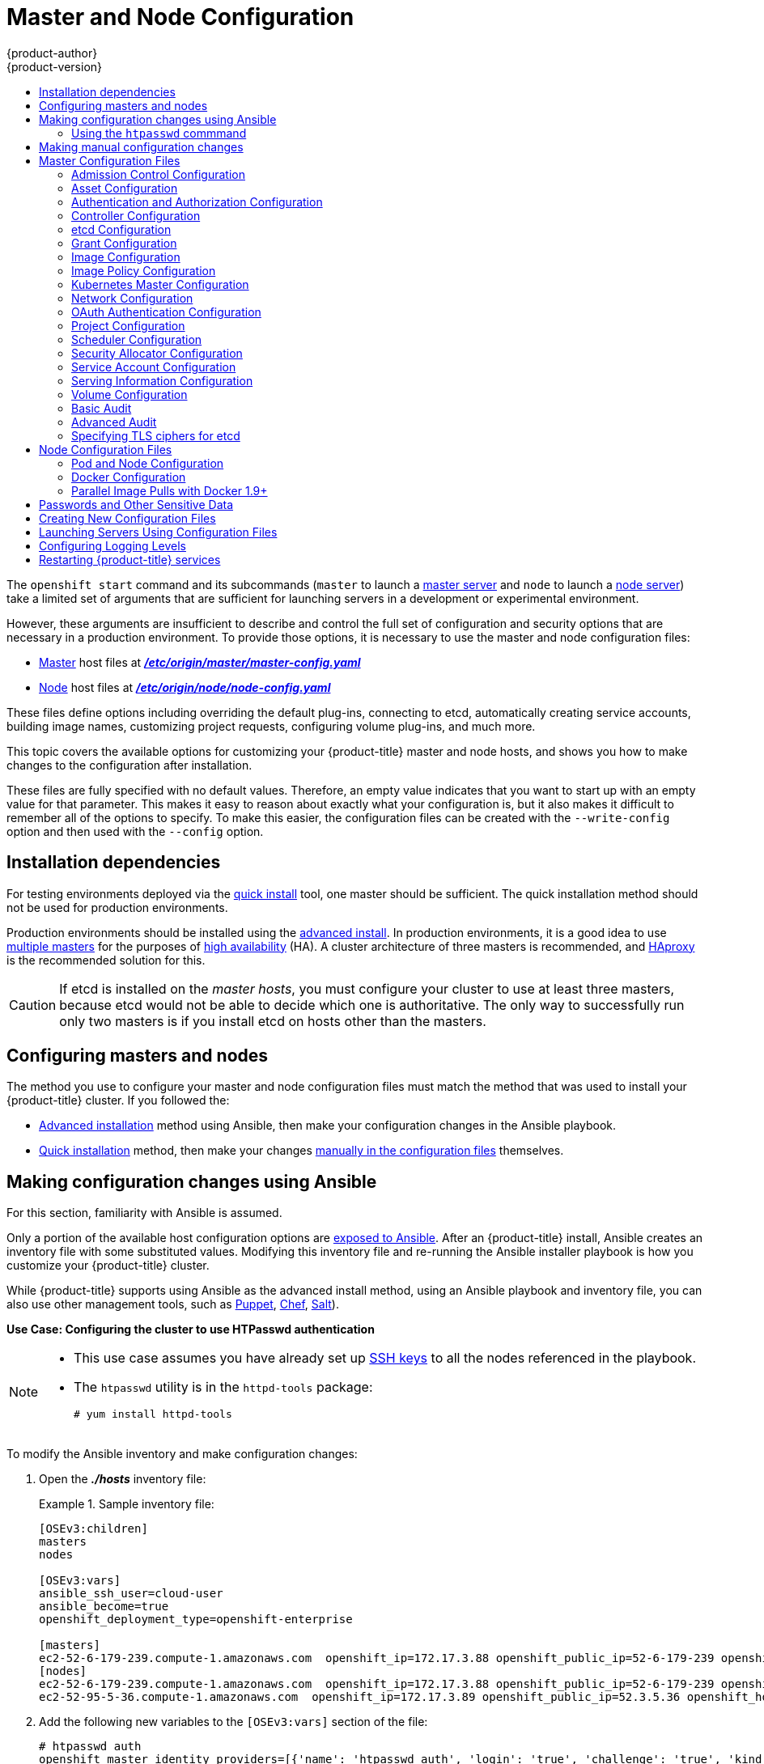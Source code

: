 [[install-config-master-node-configuration]]
= Master and Node Configuration
{product-author}
{product-version}
:data-uri:
:icons:
:experimental:
:toc: macro
:toc-title:

toc::[]

The `openshift start` command and its subcommands (`master` to launch a
xref:../architecture/infrastructure_components/kubernetes_infrastructure.adoc#master[master
server] and `node` to launch a
xref:../architecture/infrastructure_components/kubernetes_infrastructure.adoc#node[node
server]) take a limited set of arguments that are sufficient for launching
servers in a development or experimental environment.

However, these arguments are insufficient to describe and control the full set
of configuration and security options that are necessary in a production
environment. To provide those options, it is necessary to use the master and
node configuration files:

* xref:../architecture/infrastructure_components/kubernetes_infrastructure.adoc#master[Master] host files at xref:../install_config/master_node_configuration.adoc#master-configuration-files[*_/etc/origin/master/master-config.yaml_*]

* xref:../architecture/infrastructure_components/kubernetes_infrastructure.adoc#node[Node] host files at xref:../install_config/master_node_configuration.adoc#node-configuration-files[*_/etc/origin/node/node-config.yaml_*]

These files define options including overriding the default plug-ins, connecting
to etcd, automatically creating service accounts, building image names,
customizing project requests, configuring volume plug-ins, and much more.

This topic covers the available options for customizing your {product-title}
master and node hosts, and shows you how to make changes to the configuration
after installation.

These files are fully specified with no default values. Therefore, an empty
value indicates that you want to start up with an empty value for that
parameter. This makes it easy to reason about exactly what your configuration
is, but it also makes it difficult to remember all of the options to specify. To
make this easier, the configuration files can be created with the
`--write-config` option and then used with the `--config` option.

[[master-node-config-prereq]]
== Installation dependencies
For testing environments deployed via the
xref:../install_config/install/quick_install.adoc#install-config-install-quick-install[quick install] tool, one master should be sufficient. The quick installation method should not be used for production environments.

Production environments should be installed using the
xref:../install_config/install/advanced_install.adoc#install-config-install-advanced-install[advanced install]. In production environments, it is a good idea to use
xref:../install_config/install/advanced_install.adoc#multiple-masters[multiple masters] for the purposes of
xref:../admin_guide/high_availability.adoc#admin-guide-high-availability[high availability] (HA).
A cluster architecture of three masters is recommended, and
xref:../architecture/infrastructure_components/kubernetes_infrastructure.adoc#master[HAproxy] is the recommended solution for this.

[CAUTION]
====
If etcd is installed on the _master hosts_, you must configure your cluster to
use at least three masters, because etcd would not be able to decide which one
is authoritative. The only way to successfully run only two masters is if you
install etcd on hosts other than the masters.
====

[[master-node-config-masters-nodes]]
== Configuring masters and nodes

The method you use to configure your master and node configuration files must
match the method that was used to install your {product-title} cluster. If you
followed the:

- xref:../install_config/install/advanced_install.adoc#install-config-install-advanced-install[Advanced installation]
method using Ansible, then make your configuration changes in the Ansible playbook.
- xref:../install_config/install/quick_install.adoc#install-config-install-quick-install[Quick installation]
ifdef::openshift-origin[]
or link:https://docs.openshift.org/latest/getting_started/administrators.html[Manual installation]
endif::openshift-origin[]
method, then make your changes
xref:../install_config/master_node_configuration.adoc#master-node-config-manual[manually in the configuration files] themselves.

[[master-node-config-ansible]]
== Making configuration changes using Ansible

For this section, familiarity with Ansible is assumed.

Only a portion of the available host configuration options are
https://github.com/openshift/openshift-ansible/blob/master/inventory/hosts.example[exposed to Ansible].
After an {product-title} install, Ansible creates an
inventory file with some substituted values. Modifying this inventory file and re-running the Ansible installer playbook is how you customize your {product-title} cluster.

While {product-title} supports using Ansible as the advanced install method, using an Ansible playbook and inventory file, you can also use other management tools, such as
https://puppet.com/[Puppet], https://www.chef.io/[Chef],
http://saltstack.com/[Salt]).

[[config-htpasswd]]
*Use Case: Configuring the cluster to use HTPasswd authentication*

[NOTE]
====
* This use case assumes you have already set up
xref:../install_config/install/host_preparation.adoc#ensuring-host-access[SSH keys] to all the nodes referenced in the playbook.

* The `htpasswd` utility is in the `httpd-tools` package:
+
----
# yum install httpd-tools
----
====

To modify the Ansible inventory and make configuration changes:

. Open the *_./hosts_* inventory file:
+
.Sample inventory file:
====
----
[OSEv3:children]
masters
nodes

[OSEv3:vars]
ansible_ssh_user=cloud-user
ansible_become=true
openshift_deployment_type=openshift-enterprise

[masters]
ec2-52-6-179-239.compute-1.amazonaws.com  openshift_ip=172.17.3.88 openshift_public_ip=52-6-179-239 openshift_hostname=master.example.com  openshift_public_hostname=ose3-master.public.example.com containerized=True
[nodes]
ec2-52-6-179-239.compute-1.amazonaws.com  openshift_ip=172.17.3.88 openshift_public_ip=52-6-179-239 openshift_hostname=master.example.com  openshift_public_hostname=ose3-master.public.example.com containerized=True openshift_schedulable=False
ec2-52-95-5-36.compute-1.amazonaws.com  openshift_ip=172.17.3.89 openshift_public_ip=52.3.5.36 openshift_hostname=node.example.com openshift_public_hostname=ose3-node.public.example.com containerized=True
----
====
+
. Add the following new variables to the `[OSEv3:vars]` section of the file:
+
----
# htpasswd auth
openshift_master_identity_providers=[{'name': 'htpasswd_auth', 'login': 'true', 'challenge': 'true', 'kind': 'HTPasswdPasswordIdentityProvider', 'filename': '/etc/origin/master/htpasswd'}]
# Defining htpasswd users
openshift_master_htpasswd_users={'<name>': '<hashed-password>', '<name>': '<hashed-password>'}
# or
#openshift_master_htpasswd_file=<path/to/local/pre-generated/htpasswdfile>
----
+
For HTPasswd authentication, you can use either the `openshift_master_htpasswd_users` variable to create the specified user(s) and password(s) or the `openshift_master_htpasswd_file` variable to specify a pre-generated flat file (the _htpasswd_ file) with the users and passwords already created.
+
Because {product-title} requires a hashed password to configure HTPasswd authentication, you can use the `htpasswd` command, xref:htpasswd[as shown in the following section], to generate the hashed password(s) for your user(s) or to create the flat file with the users and associated hashed passwords.
+
The following example changes the authentication method from the default `deny all` setting to `htpasswd` and use the specified file to generate user IDs and passwords for the `jsmith` and `bloblaw` users.
+
----
# htpasswd auth
openshift_master_identity_providers=[{'name': 'htpasswd_auth', 'login': 'true', 'challenge': 'true', 'kind': 'HTPasswdPasswordIdentityProvider', 'filename': '/etc/origin/master/htpasswd'}]
# Defining htpasswd users
openshift_master_htpasswd_users={'jsmith': '$apr1$wIwXkFLI$bAygtKGmPOqaJftB', 'bloblaw': '7IRJ$2ODmeLoxf4I6sUEKfiA$2aDJqLJe'}
# or
#openshift_master_htpasswd_file=<path/to/local/pre-generated/htpasswdfile>
----

. Re-run the ansible playbook for these modifications to take effect:
+
----
$ ansible-playbook -b -i ./hosts ~/src/openshift-ansible/playbooks/deploy_cluster.yml
----
+
The playbook updates the configuration, and restarts the {product-title} master service to apply the changes.

You have now modified the master and node configuration files using Ansible, but this is just a simple use case. From here you can see which
xref:../install_config/master_node_configuration.adoc#master-configuration-files[master] and
xref:../install_config/master_node_configuration.adoc#node-configuration-files[node configuration] options are
https://github.com/openshift/openshift-ansible/blob/master/inventory/hosts.example[exposed to Ansible] and customize your own Ansible inventory.

[[htpasswd]]
=== Using the `htpasswd` commmand

To configure the {product-title} cluster to use HTPasswd authentication, you need at least one user with a hashed password to include in the xref:config-htpasswd[inventory file].

You can:

* xref:htpasswd-user[Generate the username and password] to add directly to the *_./hosts_* inventory file.
* xref:htpasswd-file[Create a flat file] to pass the credentials to the *_./hosts_* inventory file.


[[htpasswd-user]]
To create a user and hashed password:

. Run the following command to add the specified user:
+
----
$ htpasswd -n <user_name>
----
+
[NOTE]
====
You can include the `-b` option to supply the password on the command line:

----
$ htpasswd -nb <user_name> <password>
----
====

. Enter and confirm a clear-text password for the user.
+
For example:
+
----
$ htpasswd -n myuser
New password:
Re-type new password:
myuser:$apr1$vdW.cI3j$WSKIOzUPs6Q
----
+
The command generates a hashed version of the password.

You can then use the hashed password when configuring xref:config-htpasswd[HTPasswd authentication]. The hashed password is the string after the `:`. In the above example,you would enter:

----
openshift_master_htpasswd_users={'myuser': '$apr1$wIwXkFLI$bAygtISk2eKGmqaJftB'}
----

[[htpasswd-file]]
To create a flat file with a user name and hashed password:

. Execute the following command:
+
----
$ htpasswd -c </path/to/users.htpasswd> <user_name>
----
+
[NOTE]
====
You can include the `-b` option to supply the password on the command line:

----
$ htpasswd -c -b <user_name> <password>
----
====

. Enter and confirm a clear-text password for the user.
+
For example:
+
----
htpasswd -c users.htpasswd user1
New password:
Re-type new password:
Adding password for user user1
----
+
The command generates a file that includes the user name and a hashed version of the user's password.

You can then use the password file when configuring xref:config-htpasswd[HTPasswd authentication].

[NOTE]
====
For more information on the `htpasswd` command, see xref:../install_config/configuring_authentication.adoc#HTPasswdPasswordIdentityProvider[HTPasswd Identity Provider].
====

[[master-node-config-manual]]
== Making manual configuration changes

After installing {product-title} using the
xref:../install_config/install/quick_install.adoc#install-config-install-quick-install[quick install] tool,
you can make modifications to the master and node configuration files to customize your cluster.

*Use Case: Configure the cluster to use HTPasswd authentication*

To manually modify a configuration file:

. Open the configuration file you want to modify, which in this case is the *_/etc/origin/master/master-config.yaml_* file:
+
. Add the following new variables to the `*identityProviders*` stanza of the file:
+
----
oauthConfig:
  ...
  identityProviders:
  - name: my_htpasswd_provider
    challenge: true
    login: true
    mappingMethod: claim
    provider:
      apiVersion: v1
      kind: HTPasswdPasswordIdentityProvider
      file: /path/to/users.htpasswd
----
. Save your changes and close the file.
. Restart the master for the changes to take effect:
+
----
$ systemctl restart atomic-openshift-master-api atomic-openshift-master-controllers
----

You have now manually modified the master and node configuration files,
but this is just a simple use case.
From here you can see all the
xref:../install_config/master_node_configuration.adoc#master-configuration-files[master] and
xref:../install_config/master_node_configuration.adoc#node-configuration-files[node configuration] options, and further customize your own cluster by making further modifications.

[[master-configuration-files]]
== Master Configuration Files
This section reviews parameters mentioned in the *_master-config.yaml_* file.

You can xref:creating-new-configuration-files[create a new master configuration
file] to see the valid options for your installed version of {product-title}.

[IMPORTANT]
====
Whenever you modify the *_master-config.yaml_* file, you must restart the master
for the changes to take effect. See xref:master-node-config-restart-services[Restarting {product-title} services].
====

[[master-config-admission-control-config]]
=== Admission Control Configuration

.Admission Control Configuration Parameters
[cols="3a,6a",options="header"]
|===

| Parameter Name | Description

|`*AdmissionConfig*`
|Contains the xref:../architecture/additional_concepts/admission_controllers.adoc#architecture-additional-concepts-admission-controllers[admission control plug-in] configuration. {product-title} has a configurable list of admission controller plug-ins that are triggered whenever API objects are created or modified. This option allows you to override the default list of plug-ins; for example, disabling some plug-ins, adding others, changing the ordering, and specifying configuration. Both the list of plug-ins and their configuration can be controlled from Ansible.

|`*APIServerArguments*`
|Key-value pairs that will be passed directly to the Kube API server that match
the API servers' command line arguments. These are not migrated, but if you
reference a value that does not exist the server will not start. These values
may override other settings in `*KubernetesMasterConfig*`, which may cause
invalid configurations. Use `APIServerArguments` with the `event-ttl` value to store events in etcd. The default is `2h`, but it can be set to less to prevent memory growth:

----
apiServerArguments:
  event-ttl:
  - "15m"
----

|`*ControllerArguments*`
|Key-value pairs that will be passed directly to the Kube controller manager
that match the controller manager's command line arguments. These are not
migrated, but if you reference a value that does not exist the server will not
start. These values may override other settings in `*KubernetesMasterConfig*`,
which may cause invalid configurations.

|`*DefaultAdmissionConfig*`
|Used to enable or disable various admission plug-ins. When this type is present
as the *configuration* object under `*pluginConfig*` and if the admission
plug-in supports it, this will cause an *off by default* admission plug-in to be
enabled.

|`*PluginConfig*`
|Allows specifying a configuration file per admission control plug-in.

|`*PluginOrderOverride*`
|A list of admission control plug-in names that will be installed on the master.
Order is significant. If empty, a default list of plug-ins is used.

|`*SchedulerArguments*`
|Key-value pairs that will be passed directly to the Kube scheduler that match
the scheduler's command line arguments. These are not migrated, but if you
reference a value that does not exist the server will not start. These values
may override other settings in `*KubernetesMasterConfig*`, which may cause
invalid configurations.

|===


[[master-config-asset-config]]
=== Asset Configuration

.Asset Configuration Parameters
[cols="3a,6a",options="header"]
|===

| Parameter Name | Description

|`*AssetConfig*`
|If present, then the asset server starts based on the defined parameters. For example:
----
assetConfig:
  logoutURL: ""
  masterPublicURL: https://master.ose32.example.com:8443
  publicURL: https://master.ose32.example.com:8443/console/
  servingInfo:
    bindAddress: 0.0.0.0:8443
    bindNetwork: tcp4
    certFile: master.server.crt
    clientCA: ""
    keyFile: master.server.key
    maxRequestsInFlight: 0
    requestTimeoutSeconds: 0
----

|`*corsAllowedOrigins*`
|To access the API server from a web application using a different host name, you
must whitelist that host name by specifying `corsAllowedOrigins` in the
configuration field or by specifying the `--cors-allowed-origins` option on
`openshift start`. No pinning or escaping is done to the value. See
xref:../architecture/infrastructure_components/web_console.adoc#corsAllowedOrigins[Web
Console] for example usage.

|`*DisabledFeatures*`
|A list of features that should not be started. You will likely want to set this
as *null*. It is very unlikely that anyone will want to manually disable
features and that is not encouraged.

|`*Extensions*`
|Files to serve from the asset server file system under a subcontext.

|`*ExtensionDevelopment*`
|When  set to *true*, tells the asset server to reload extension scripts and
stylesheets for every request rather than only at startup. It lets you develop
extensions without having to restart the server for every change.

|`*ExtensionProperties*`
|Key- (string) and value- (string) pairs that will be injected into the console under
the global variable `*OPENSHIFT_EXTENSION_PROPERTIES*`.

|`*ExtensionScripts*`
|File paths on the asset server files to load as scripts when the web console loads.

|`*ExtensionStylesheets*`
|File paths on the asset server files to load as style sheets when the web console loads.

|`*LoggingPublicURL*`
|The public endpoint for logging (optional).

|`*LogoutURL*`
|An optional, absolute URL to redirect web browsers to after logging out of the
web console. If not specified, the built-in logout page is shown.

|`*MasterPublicURL*`
|How the web console can access the {product-title} server.

|`*MetricsPublicURL*`
|The public endpoint for metrics (optional).

|`*PublicURL*`
|URL of the asset server.

|===

[[master-config-authentication-authorization-config]]
=== Authentication and Authorization Configuration

.Authentication and Authorization Parameters
[cols="3a,6a",options="header"]
|===

| Parameter Name | Description

|`*authConfig*`
|Holds authentication and authorization configuration options.

|`*AuthenticationCacheSize*`
|Indicates how many authentication results should be cached. If 0, the default
cache size is used.

|`*AuthorizationCacheTTL*`
|Indicates how long an authorization result should be cached. It takes a valid
time duration string (e.g. "5m"). If empty, you get the default timeout. If zero
(e.g. "0m"), caching is disabled.

|===

[[master-config-controller-config]]
=== Controller Configuration

.Controller Configuration Parameters
[cols="3a,6a",options="header"]
|===

| Parameter Name | Description

|`*Controllers*`
|List of the controllers that should be started. If set to *none*, no
controllers will start automatically. The default value is * which will start
all controllers. When using *, you may exclude controllers by prepending a `-`
in front of their name. No other values are recognized at this time.

|`*ControllerLeaseTTL*`
|Enables controller election, instructing the master to attempt to acquire a
lease before controllers start and renewing it within a number of seconds
defined by this value. Setting this value non-negative forces
`*pauseControllers=true*`. This value defaults off (0, or omitted) and controller
election can be disabled with -1.

|`*PauseControllers*`
|Instructs the master to not automatically start controllers, but instead to
wait until a notification to the server is received before launching them.

|===


[[master-config-etcd]]
=== etcd Configuration

.etcd Configuration Parameters
[cols="3a,6a",options="header"]
|===

| Parameter Name | Description

|`*Address*`
|The advertised host:port for client connections to etcd.

|`*etcdClientInfo*`
|Contains information about how to connect to etcd. Specifies if etcd is run as embedded or non-embedded, and the hosts. The rest of the configuration is handled by the Ansible inventory. For example:
----
etcdClientInfo:
  ca: ca.crt
  certFile: master.etcd-client.crt
  keyFile: master.etcd-client.key
  urls:
  - https://m1.aos.example.com:4001
----

|`*etcdConfig*`
|If present, then etcd starts based on the defined parameters. For example:
----
etcdConfig:
  address: master.ose32.example.com:4001
  peerAddress: master.ose32.example.com:7001
  peerServingInfo:
    bindAddress: 0.0.0.0:7001
    certFile: etcd.server.crt
    clientCA: ca.crt
    keyFile: etcd.server.key
  servingInfo:
    bindAddress: 0.0.0.0:4001
    certFile: etcd.server.crt
    clientCA: ca.crt
    keyFile: etcd.server.key
  storageDirectory: /var/lib/origin/openshift.local.etcd
----

|`*etcdStorageConfig*`
|Contains information about how API resources are stored in etcd. These values
are only relevant when etcd is the backing store for the cluster.

|`*KubernetesStoragePrefix*`
|The path within etcd that the Kubernetes resources will be rooted under. This
value, if changed, will mean existing objects in *_etcd_* will no longer be
located. The default value is *kubernetes.io*.

|`*KubernetesStorageVersion*`
|The API version that Kubernetes resources in *_etcd_* should be serialized to.
This value should *not* be advanced until all clients in the cluster that read
from etcd have code that allows them to read the new version.

|`*OpenShiftStoragePrefix*`
|The path within etcd that the {product-title} resources will be rooted under.
This value, if changed, will mean existing objects in etcd will no longer be
located. The default value is *openshift.io*.

|`*OpenShiftStorageVersion*`
|API version that OS resources in *_etcd_* should be serialized to. This value
should *not* be advanced until all clients in the cluster that read from
*_etcd_* have code that allows them to read the new version.

|`*PeerAddress*`
|The advertised host:port for peer connections to *_etcd_*.

|`*PeerServingInfo*`
|Describes how to start serving the *_etcd_* peer.

|`*ServingInfo*`
|Describes how to start serving. For example:
----
servingInfo:
  bindAddress: 0.0.0.0:8443
  bindNetwork: tcp4
  certFile: master.server.crt
  clientCA: ca.crt
  keyFile: master.server.key
  maxRequestsInFlight: 500
  requestTimeoutSeconds: 3600
----

|`*StorageDir*`
|The path to the *_etcd_* storage directory.

|===


[[master-node-config-grant-config]]
=== Grant Configuration

.Grant Configuration Parameters
[cols="3a,6a",options="header"]
|===

| Parameter Name | Description

|`*GrantConfig*`
|Describes how to handle grants.

|`*GrantHandlerAuto*`
|Auto-approves client authorization grant requests.

|`*GrantHandlerDeny*`
|Auto-denies client authorization grant requests.

|`*GrantHandlerPrompt*`
|Prompts the user to approve new client authorization grant requests.

|`*Method*`
a|Determines the default strategy to use when an OAuth client requests a
grant.This method will be used only if the specific OAuth client does not
provide a strategy of their own. Valid grant handling methods are:

- auto: always approves grant requests, useful for trusted clients
- prompt: prompts the end user for approval of grant requests, useful for third-party clients
- deny: always denies grant requests, useful for black-listed clients

|===

[[master-config-image-config]]
=== Image Configuration

.Image Configuration Parameters
[cols="3a,6a",options="header"]
|===

| Parameter Name | Description

|`*Format*`
|The format of the name to be built for the system component.

|`*Latest*`
|Determines if the latest tag will be pulled from the registry.

|===

[[master-config-image-policy-config]]
=== Image Policy Configuration

.Image Policy Configuration Parameters
[cols="3a,6a",options="header"]
|===

| Parameter Name | Description

|`*DisableScheduledImport*`
|Allows scheduled background import of images to be disabled.

|`*MaxImagesBulkImportedPerRepository*`
|Controls the number of images that are imported when a user does a bulk import
of a Docker repository. This number defaults to 5 to prevent users from
importing large numbers of images accidentally. Set *-1* for no limit.

|`*MaxScheduledImageImportsPerMinute*`
|The maximum number of scheduled image streams that will be imported in the
background per minute. The default value is 60.

|`*ScheduledImageImportMinimumIntervalSeconds*`
|The minimum number of seconds that can elapse between when image streams
scheduled for background import are checked against the upstream repository. The
default value is 15 minutes.

|`*AllowedRegistriesForImport*`
|Limits the docker registries that normal users may import
images from. Set this list to the registries that you trust to contain valid Docker
images and that you want applications to be able to import from. Users with
permission to create Images or ImageStreamMappings via the API are not affected by
this policy - typically only administrators or system integrations will have those
permissions.

|`*InternalRegistryHostname*`
|Sets the hostname for the default internal image
registry. The value must be in `*hostname[:port]*` format.
For backward compatibility, users can still use `*OPENSHIFT_DEFAULT_REGISTRY*`
environment variable but this setting overrides the environment variable.  When
this is set, the internal registry must have its hostname set as well.
See xref:../install_config/registry/extended_registry_configuration.adoc#setting-the-registry-hostname[setting the registry hostname] for more details.

|`*ExternalRegistryHostname*`
|ExternalRegistryHostname sets the hostname for the default external image
registry. The external hostname should be set only when the image registry
is exposed externally. The value is used in `*publicDockerImageRepository*`
field in ImageStreams. The value must be in `*hostname[:port]*` format.

|===

[[master-node-config-kubernetes-master-config]]
=== Kubernetes Master Configuration

.Kubernetes Master Configuration Parameters
[cols="3a,6a",options="header"]
|===

| Parameter Name | Description

|`*APILevels*`
|A list of API levels that should be enabled on startup, v1 as examples.

|`*DisabledAPIGroupVersions*`
|A map of groups to the versions (or `*`) that should be disabled.

|`*KubeletClientInfo*`
|Contains information about how to connect to kubelets.

|`*KubernetesMasterConfig*`
|Contains information about how to connect to kubelet's KubernetesMasterConfig. If present, then start the kubernetes master with this process.

|`*MasterCount*`
|The number of expected masters that should be running. This value defaults to 1
and may be set to a positive integer, or if set to -1, indicates this is part of
a cluster.

|`*MasterIP*`
|The public IP address of Kubernetes resources. If empty, the first result from
`*net.InterfaceAddrs*` will be used.

|`*MasterKubeConfig*`
|File name for the *_.kubeconfig_* file that describes how to connect this node to the master.

|`*ServicesNodePortRange*`
|The range to use for assigning service public ports on a host. Default 30000-32767.

|`*ServicesSubnet*`
|The subnet to use for assigning service IPs.

|`*StaticNodeNames*`
|The list of nodes that are statically known.

|===

[[master-node-config-network-config]]
=== Network Configuration

Choose the CIDRs in the following parameters carefully, because the IPv4 address
space is shared by all users of the nodes. {product-title} reserves CIDRs from
the IPv4 address space for its own use, and reserves CIDRs from the IPv4
address space for addresses that are shared between the external user and the
cluster.

.Network Configuration Parameters
[cols="3a,6a",options="header"]
|===

| Parameter Name | Description

|`*ClusterNetworkCIDR*`
|The CIDR string to specify the global overlay network's L3 space. This is
reserved for the internal use of the cluster networking.

|`*externalIPNetworkCIDRs*`
|Controls what values are acceptable for the service external IP field. If
empty, no `*externalIP*` may be set. It may contain a list of CIDRs which are
checked for access. If a CIDR is prefixed with *!*, IPs in that CIDR will be
rejected. Rejections will be applied first, then the IP checked against one of
the allowed CIDRs. You must ensure this range does not overlap with your nodes,
pods, or service CIDRs for security reasons.

|`*HostSubnetLength*`
|The number of bits to allocate to each host's subnet. For example, 8 would mean a
/24 network on the host.

|`*ingressIPNetworkCIDR*`
|Controls the range to assign ingress IPs from for services of type
*LoadBalancer* on bare metal. It may contain a single CIDR that it will be
allocated from. By default `172.46.0.0/16` is configured. For security reasons,
you should ensure that this range does not overlap with the CIDRs reserved for
external IPs, nodes, pods, or services.

|`*HostSubnetLength*`
|The number of bits to allocate to each host's subnet. For example, 8 would mean a
/24 network on the host.

|`*NetworkConfig*`
|To be passed to the compiled-in-network plug-in. Many of the options here can be controlled in the Ansible inventory.

- `*NetworkPluginName*` (string)
- `*ClusterNetworkCIDR*` (string)
- `*HostSubnetLength*` (unsigned integer)
- `*ServiceNetworkCIDR*` (string)
- `*externalIPNetworkCIDRs*` (string array): Controls which values are acceptable for the service external IP field. If empty, no external IP may be set. It can contain a list of CIDRs which are checked for access. If a CIDR is prefixed with `!`, then IPs in that CIDR are rejected. Rejections are applied first, then the IP is checked against one of the allowed CIDRs. For security purposes, you should ensure this range does not overlap with your nodes, pods, or service CIDRs.

For Example:
----
networkConfig:
  clusterNetworks
  - cidr: 10.3.0.0/16
    hostSubnetLength: 8
  networkPluginName: example/openshift-ovs-subnet
# serviceNetworkCIDR must match kubernetesMasterConfig.servicesSubnet
  serviceNetworkCIDR: 179.29.0.0/16
----

|`*NetworkPluginName*`
|The name of the network plug-in to use.

|`*ServiceNetwork*`
|The CIDR string to specify the service networks.

|===

[[master-config-oath-authentication-config]]
=== OAuth Authentication Configuration

.OAuth Configuration Parameters
[cols="3a,6a",options="header"]
|===

| Parameter Name | Description

|`*AlwaysShowProviderSelection*`
|Forces the provider selection page to render even when there is only a single provider.

|`*AssetPublicURL*`
|Used for building valid client redirect URLs for external access.

|`*Error*`
|A path to a file containing a go template used to render error pages during the
authentication or grant flow If unspecified, the default error page is used.

|`*IdentityProviders*`
|Ordered list of ways for a user to identify themselves.

|`*Login*`
|A path to a file containing a go template used to render the login page. If
 unspecified, the default login page is used.

|`*MasterCA*`
|CA for verifying the TLS connection back to the `*MasterURL*`.

|`*MasterPublicURL*`
|Used for building valid client redirect URLs for external access.

|`*MasterURL*`
|Used for making server-to-server calls to exchange authorization codes for
access tokens.

|`*OAuthConfig*`
|If present, then the /oauth endpoint starts based on the defined parameters. For example:
----
oauthConfig:
  assetPublicURL: https://master.ose32.example.com:8443/console/
  grantConfig:
    method: auto
  identityProviders:
  - challenge: true
    login: true
    mappingMethod: claim
    name: htpasswd_all
    provider:
      apiVersion: v1
      kind: HTPasswdPasswordIdentityProvider
      file: /etc/origin/openshift-passwd
  masterCA: ca.crt
  masterPublicURL: https://master.ose32.example.com:8443
  masterURL: https://master.ose32.example.com:8443
  sessionConfig:
    sessionMaxAgeSeconds: 3600
    sessionName: ssn
    sessionSecretsFile: /etc/origin/master/session-secrets.yaml
  tokenConfig:
    accessTokenMaxAgeSeconds: 86400
    authorizeTokenMaxAgeSeconds: 500
----

|`*OAuthTemplates*`
|Allows for customization of pages like the login page.

|`*ProviderSelection*`
|A path to a file containing a go template used to render the provider selection
page. If unspecified, the default provider selection page is used.

|`*SessionConfig*`
|Holds information about configuring sessions.

|`*Templates*`
|Allows you to customize pages like the login page.

|`*TokenConfig*`
|Contains options for authorization and access tokens.

|===

[[master-node-config-project-config]]
=== Project Configuration

.Project Configuration Parameters
[cols="3a,6a",options="header"]
|===

| Parameter Name | Description

|`*DefaultNodeSelector*`
|Holds default project node label selector.

|`*ProjectConfig*`
|Holds information about project creation and defaults:

- `*DefaultNodeSelector*` (string): Holds the default project node label selector.
- `*ProjectRequestMessage*` (string): The string presented to a user if they are unable to request a project via the projectrequest API endpoint.
- `*ProjectRequestTemplate*` (string): The template to use for creating projects in response to projectrequest. It is in the format `<namespace>/<template>`. It is optional, and if it is not specified, a default template is used.
- `*SecurityAllocator*`: Controls the automatic allocation of UIDs and MCS labels to a project. If nil, allocation is disabled:
  * `*mcsAllocatorRange*` (string): Defines the range of MCS categories that will be assigned to namespaces. The format is `<prefix>/<numberOfLabels>[,<maxCategory>]`. The default is `s0/2` and will allocate from c0 -> c1023, which means a total of 535k labels are available. If this value is changed after startup, new projects may receive labels that are already allocated to other projects. The prefix may be any valid SELinux set of terms (including user, role, and type). However, leaving the prefix at its default allows the server to set them automatically. For example, `s0:/2` would allocate labels from s0:c0,c0 to s0:c511,c511 whereas `s0:/2,512` would allocate labels from s0:c0,c0,c0 to s0:c511,c511,511.
  * `*mcsLabelsPerProject*` (integer): Defines the number of labels to reserve per project. The default is `5` to match the default UID and MCS ranges.
  * `*uidAllocatorRange*` (string): Defines the total set of Unix user IDs (UIDs) automatically allocated to projects, and the size of the block each namespace gets. For example, `1000-1999/10` would allocate ten UIDs per namespace, and would be able to allocate up to 100 blocks before running out of space. The default is to allocate from 1 billion to 2 billion in 10k blocks, which is the expected size of ranges for container images when user namespaces are started.

|`*ProjectRequestMessage*`
|The string presented to a user if they are unable to request a project via the
project request API endpoint.

|`*ProjectRequestTemplate*`
|The template to use for creating projects in response to *projectrequest*. It
is in the format namespace/template and it is optional. If it is not specified,
a default template is used.

|===

[[master-node-config-scheduler-config]]
=== Scheduler Configuration

.Scheduler Configuration Parameters
[cols="3a,6a",options="header"]
|===

| Parameter Name | Description

|`*SchedulerConfigFile*`
|Points to a file that describes how to set up the scheduler. If empty, you get
the default scheduling rules

|===

=== Security Allocator Configuration

.Security Allocator Parameters
[cols="3a,6a",options="header"]
|===

| Parameter Name | Description

|`*MCSAllocatorRange*`
|Defines the range of MCS categories that will be assigned to namespaces. The
format is `<prefix>/<numberOfLabels>[,<maxCategory>]`. The default is *s0/2* and
will allocate from c0 to c1023, which means a total of 535k labels are available
(1024 choose 2 ~ 535k). If this value is changed after startup, new projects may
receive labels that are already allocated to other projects. Prefix may be any
valid SELinux set of terms (including user, role, and type), although leaving
them as the default will allow the server to set them automatically.

|`*SecurityAllocator*`
|Controls the automatic allocation of UIDs and MCS labels to a project. If nil,
allocation is disabled.

|`*UIDAllocatorRange*`
|Defines the total set of Unix user IDs (UIDs) that will be allocated to
projects automatically, and the size of the block each namespace gets. For
example, 1000-1999/10 will allocate ten UIDs per namespace, and will be able to
allocate up to 100 blocks before running out of space. The default is to
allocate from 1 billion to 2 billion in 10k blocks (which is the expected size
of the ranges container images will use once user namespaces are started).

|===


[[master-config-service-account-config]]
=== Service Account Configuration

.Service Account Configuration Parameters
[cols="3a,6a",options="header"]
|===

| Parameter Name | Description

|`*LimitSecretReferences*`
|Controls whether or not to allow a service account to reference any secret in a
namespace without explicitly referencing them.

|`*ManagedNames*`
|A list of service account names that will be auto-created in every namespace.
If no names are specified, the `*ServiceAccountsController*` will not be
started.

|`*MasterCA*`
|The CA for verifying the TLS connection back to the master. The service account
controller will automatically inject the contents of this file into pods so they
can verify connections to the master.

|`*PrivateKeyFile*`
|A file containing a PEM-encoded private RSA key, used to sign service account
tokens. If no private key is specified, the service account `*TokensController*`
will not be started.

|`*PublicKeyFiles*`
|A list of files, each containing a PEM-encoded public RSA key. If any file
contains a private key, the public portion of the key is used. The list of
public keys is used to verify presented service account tokens. Each key is
tried in order until the list is exhausted or verification succeeds. If no keys
are specified, no service account authentication will be available.

|`*ServiceAccountConfig*`
|Holds options related to service accounts:

- `*LimitSecretReferences*` (boolean): Controls whether or not to allow a service account to reference any secret in a namespace without explicitly referencing them.
- `*ManagedNames*` (string): A list of service account names that will be auto-created in every namespace. If no names are specified, then the `*ServiceAccountsController*` will not be started.
- `*MasterCA*` (string): The certificate authority for verifying the TLS connection back to the master. The service account controller will automatically inject the contents of this file into pods so that they can verify connections to the master.
- `*PrivateKeyFile*` (string): Contains a PEM-encoded private RSA key, used to sign service account tokens. If no private key is specified, then the service account `*TokensController*` will not be started.
- `*PublicKeyFiles*` (string): A list of files, each containing a PEM-encoded public RSA key. If any file contains a private key, then {product-title} uses the public portion of the key. The list of public keys is used to verify service account tokens; each key is tried in order until either the list is exhausted or verification succeeds. If no keys are specified, then service account authentication will not be available.

|===

[[master-config-serving-information-config]]
=== Serving Information Configuration

.Serving Information Configuration Parameters
[cols="3a,6a",options="header"]
|===

| Parameter Name | Description

|`*AllowRecursiveQueries*`
|Allows the DNS server on the master to answer queries recursively. Note that
open resolvers can be used for DNS amplification attacks and the master DNS
should not be made accessible to public networks.

|`*BindAddress*`
|The *ip:port* to serve on.

|`*BindNetwork*`
|Controls limits and behavior for importing images.

|`*CertFile*`
|A file containing a PEM-encoded certificate.

|`*CertInfo*`
|TLS cert information for serving secure traffic.

|`*ClientCA*`
|The certificate bundle for all the signers that you recognize for incoming
client certificates.

|`*dnsConfig*`
|If present, then start the DNS server based on the defined parameters. For example:
----
dnsConfig:
  bindAddress: 0.0.0.0:8053
  bindNetwork: tcp4
----

|`*DNSDomain*`
|Holds the domain suffix.

|`*DNSIP*`
|Holds the IP.

|`*KeyFile*`
|A file containing a PEM-encoded private key for the certificate specified by
`*CertFile*`.

|`*MasterClientConnectionOverrides*`
|Provides overrides to the client connection used to connect to the master.

|`*MaxRequestsInFlight*`
|The number of concurrent requests allowed to the server. If zero, no limit.

|`*NamedCertificates*`
|A list of certificates to use to secure requests to specific host names.

|`*RequestTimeoutSecond*`
|The number of seconds before requests are timed out. The default is 60 minutes.
If -1, there is no limit on requests.

|`*ServingInfo*`
|The HTTP serving information for the assets.

|===

[[master-node-config-volume-config]]
=== Volume Configuration

.Volume Configuration Parameters
[cols="3a,6a",options="header"]
|===

| Parameter Name | Description

|`*DynamicProvisioningEnabled*`
|A boolean to enable or disable dynamic provisioning. Default is *true*.

|FSGroup
|Can be specified to enable a quota on local storage use per unique FSGroup ID.
At present this is only implemented for emptyDir volumes, and if the underlying
`*volumeDirectory*` is on an XFS filesystem.

|`*LocalQuota*`
|Contains options for controlling local volume quota on the node.

|`*MasterVolumeConfig*`
|Contains options for configuring volume plug-ins in the master node.

|`*NodeVolumeConfig*`
|Contains options for configuring volumes on the node.

|`*VolumeConfig*`
|Contains options for configuring volume plug-ins in the node:

- `*DynamicProvisioningEnabled*` (boolean): Default value is `true`, and toggles dynamic provisioning off when `false`.

|`*VolumeDirectory*`
|The directory that volumes are stored under.

|===

[[master-node-config-audit-config]]
=== Basic Audit

Audit provides a security-relevant chronological set of records documenting the
sequence of activities that have affected system by individual users,
administrators, or other components of the system.

Audit works at the API server level, logging all requests coming to the server.
Each audit log contains two entries:

. The request line containing:
.. A Unique ID allowing to match the response line (see #2)
.. The source IP of the request
.. The HTTP method being invoked
.. The original user invoking the operation
.. The impersonated user for the operation (`self` meaning himself)
.. The impersonated group for the operation (`lookup` meaning user's group)
.. The namespace of the request or <none>
.. The URI as requested

. The response line containing:
.. The unique ID from #1
.. The response code

Example output for user *admin* asking for a list of pods:

----
AUDIT: id="5c3b8227-4af9-4322-8a71-542231c3887b" ip="127.0.0.1" method="GET" user="admin" as="<self>" asgroups="<lookup>" namespace="default" uri="/api/v1/namespaces/default/pods"
AUDIT: id="5c3b8227-4af9-4322-8a71-542231c3887b" response="200"
----

The `openshift_master_audit_config` variable enables API service auditing. It
takes an array of the following options:

.Audit Configuration Parameters
[cols="3a,6a",options="header"]
|===

| Parameter Name | Description

|`enabled`
|A boolean to enable or disable audit logs. Default is `false`.

|`auditFilePath`
|File path where the requests should be logged to. If not set, logs are printed
to master logs.

|`maximumFileRetentionDays`
|Specifies maximum number of days to retain old audit log files based on the time
stamp encoded in their filename.

|`maximumRetainedFiles`
|Specifies the maximum number of old audit log files to retain.

|`maximumFileSizeMegabytes`
|Specifies maximum size in megabytes of the log file before it gets rotated.
Defaults to 100MB.
|===


.Example Audit Configuration
----
auditConfig:
  auditFilePath: "/var/lib/audit-ocp.log"
  enabled: true
  maximumFileRetentionDays: 10
  maximumFileSizeMegabytes: 10
  maximumRetainedFiles: 10
----

.Advanced Setup for the Audit Log
If you want more advanced setup for the audit log, you can use:

----
openshift_master_audit_config={"enabled": true}
----

The directory in `auditFilePath` will be created if it does not exist.

----
openshift_master_audit_config={"enabled": true, "auditFilePath": "/var/lib/openpaas-oscp-audit/openpaas-oscp-audit.log", "maximumFileRetentionDays": 14, "maximumFileSizeMegabytes": 500, "maximumRetainedFiles": 5}
----

[[master-node-config-advanced-audit]]
=== Advanced Audit

The advanced audit feature provides several improvements over the
xref:master-node-config-audit-config[basic audit functionality], including
fine-grained events filtering and multiple output back ends.

To enable the advanced audit feature, provide the following values in the `openshift_master_audit_config` parameter

----
openshift_master_audit_config={"enabled": true, "auditFilePath": "/var/lib/oscp-audit/-oscp-audit.log", "maximumFileRetentionDays": 14, "maximumFileSizeMegabytes": 500, "maximumRetainedFiles": 5, "policyFile": "/etc/security/adv-audit.yaml", "logFormat":"json"}
----

[IMPORTANT]
====
The policy file *_/etc/security/adv-audit.yaml_* must be available on each master node.
====


The following table contains additional options you can use.

.Advanced Audit Configuration Parameters

[cols="3a,6a",options="header"]
|===
| Parameter Name | Description

|`policyFile`
|Path to the file that defines the audit policy configuration.

|`policyConfiguration`
|An embedded audit policy configuration.

|`logFormat`
|Specifies the format of the saved audit logs. Allowed values are `legacy` (the
format used in basic audit), and `json`.

|`webHookKubeConfig`
|Path to a `.kubeconfig`-formatted file that defines the audit webhook
configuration, where the events are sent to.

|`webHookMode`
|Specifies the strategy for sending audit events. Allowed values are `block`
(blocks processing another event until the previous has fully processed) and
`batch` (buffers events and delivers in batches).
|===

[IMPORTANT]
====
To enable the advanced audit feature, you must provide either `policyFile` *or*
`policyConfiguration` describing the audit policy rules:
====

.Sample Audit Policy Configuration
[source,yaml]
----
apiVersion: audit.k8s.io/v1beta1
kind: Policy
rules:

  # Do not log watch requests by the "system:kube-proxy" on endpoints or services
  - level: None <1>
    users: ["system:kube-proxy"] <2>
    verbs: ["watch"] <3>
    resources: <4>
    - group: ""
      resources: ["endpoints", "services"]

  # Do not log authenticated requests to certain non-resource URL paths.
  - level: None
    userGroups: ["system:authenticated"] <5>
    nonResourceURLs: <6>
    - "/api*" # Wildcard matching.
    - "/version"

  # Log the request body of configmap changes in kube-system.
  - level: Request
    resources:
    - group: "" # core API group
      resources: ["configmaps"]
    # This rule only applies to resources in the "kube-system" namespace.
    # The empty string "" can be used to select non-namespaced resources.
    namespaces: ["kube-system"] <7>

  # Log configmap and secret changes in all other namespaces at the metadata level.
  - level: Metadata
    resources:
    - group: "" # core API group
      resources: ["secrets", "configmaps"]

  # Log all other resources in core and extensions at the request level.
  - level: Request
    resources:
    - group: "" # core API group
    - group: "extensions" # Version of group should NOT be included.

  # A catch-all rule to log all other requests at the Metadata level.
  - level: Metadata <1>

  # Log login failures from the web console or CLI. Review the logs and refine your policies.
  - level: Metadata
    nonResourceURLs:
    - /login* <8>
    - /oauth* <9>
----
<1> There are four possible levels every event can be logged at:
+
* `None` - Do not log events that match this rule.
+
* `Metadata` - Log request metadata (requesting user, time stamp, resource, verb,
etc.), but not request or response body. This is the same level as the one used
in basic audit.
+
* `Request` - Log event metadata and request body, but not response body.
+
* `RequestResponse` - Log event metadata, request, and response bodies.
<2> A list of users the rule applies to. An empty list implies every user.
<3> A list of verbs this rule applies to. An empty list implies every verb. This is
 Kubernetes verb associated with API requests (including `get`, `list`, `watch`,
 `create`, `update`, `patch`, `delete`, `deletecollection`, and `proxy`).
<4> A list of resources the rule applies to. An empty list implies every resource.
Each resource is specified as a group it is assigned to (for example, an empty for
Kubernetes core API, batch, build.openshift.io, etc.), and a resource list from
that group.
<5> A list of groups the rule applies to. An empty list implies every group.
<6> A list of non-resources URLs the rule applies to.
<7> A list of namespaces the rule applies to. An empty list implies every namespace.
<8> Endpoint used by the web console.
<9> Endpoint used by the CLI.

For more information on advanced audit, see the
link:https://kubernetes.io/docs/tasks/debug-application-cluster/audit[Kubernetes
documentation]

[[master-config-tls-cipher]]
=== Specifying TLS ciphers for etcd

You can specify the xref:../architecture/index.adoc#arch-index-how-is-it-secured-tls[supported
TLS ciphers] to use in communication between the master and etcd servers.

. On each etcd node, upgrade etcd:
+
----
# yum update etcd iptables-services
----

. Confirm that your etcd version is 3.2.22 or later:
+
----
# etcd --version
etcd Version: 3.2.22
----

. On each master host, specify the ciphers to enable in the
`/etc/origin/master/master-config.yaml` file:
+
----
servingInfo:
  ...
  minTLSVersion: VersionTLS12
  cipherSuites:
  - TLS_ECDHE_RSA_WITH_AES_128_GCM_SHA256
  - TLS_RSA_WITH_AES_256_CBC_SHA
  - TLS_RSA_WITH_AES_128_CBC_SHA
...
----

. On each master host, restart the master service:
+
----
# systemctl restart atomic-openshift-master-api atomic-openshift-master-controllers
----

. Confirm that the cipher is applied. For example, for TLSv1.2 cipher
`ECDHE-RSA-AES128-GCM-SHA256`, run the following command:
+
----
# openssl s_client -connect etcd1.example.com:2379 <1>
CONNECTED(00000003)
depth=0 CN = etcd1.example.com
verify error:num=20:unable to get local issuer certificate
verify return:1
depth=0 CN = etcd1.example.com
verify error:num=21:unable to verify the first certificate
verify return:1
139905367488400:error:14094412:SSL routines:ssl3_read_bytes:sslv3 alert bad certificate:s3_pkt.c:1493:SSL alert number 42
139905367488400:error:140790E5:SSL routines:ssl23_write:ssl handshake failure:s23_lib.c:177:
---
Certificate chain
 0 s:/CN=etcd1.example.com
   i:/CN=etcd-signer@1529635004
---
Server certificate
-----BEGIN CERTIFICATE-----
MIIEkjCCAnqgAwIBAgIBATANBgkqhkiG9w0BAQsFADAhMR8wHQYDVQQDDBZldGNk
........
....
eif87qttt0Sl1vS8DG1KQO1oOBlNkg==
-----END CERTIFICATE-----
subject=/CN=etcd1.example.com
issuer=/CN=etcd-signer@1529635004
---
Acceptable client certificate CA names
/CN=etcd-signer@1529635004
Client Certificate Types: RSA sign, ECDSA sign
Requested Signature Algorithms: RSA+SHA256:ECDSA+SHA256:RSA+SHA384:ECDSA+SHA384:RSA+SHA1:ECDSA+SHA1
Shared Requested Signature Algorithms: RSA+SHA256:ECDSA+SHA256:RSA+SHA384:ECDSA+SHA384:RSA+SHA1:ECDSA+SHA1
Peer signing digest: SHA384
Server Temp Key: ECDH, P-256, 256 bits
---
SSL handshake has read 1666 bytes and written 138 bytes
---
New, TLSv1/SSLv3, Cipher is ECDHE-RSA-AES128-GCM-SHA256
Server public key is 2048 bit
Secure Renegotiation IS supported
Compression: NONE
Expansion: NONE
No ALPN negotiated
SSL-Session:
    Protocol  : TLSv1.2
    Cipher    : ECDHE-RSA-AES128-GCM-SHA256
    Session-ID:
    Session-ID-ctx:
    Master-Key: 1EFA00A91EE5FC5EDDCFC67C8ECD060D44FD3EB23D834EDED929E4B74536F273C0F9299935E5504B562CD56E76ED208D
    Key-Arg   : None
    Krb5 Principal: None
    PSK identity: None
    PSK identity hint: None
    Start Time: 1529651744
    Timeout   : 300 (sec)
    Verify return code: 21 (unable to verify the first certificate)
----
<1> `etcd1.example.com` is the name of an etcd host.

[[node-configuration-files]]
== Node Configuration Files

The following *_node-config.yaml_* file is a sample node configuration file that
was generated with the default values as of writing. You can
xref:creating-new-configuration-files[create a new node configuration file] to
see the valid options for your installed version of {product-title}.

.Sample Node Configuration File
====
[source,yaml]
----
allowDisabledDocker: false
apiVersion: v1
authConfig:
  authenticationCacheSize: 1000
  authenticationCacheTTL: 5m
  authorizationCacheSize: 1000
  authorizationCacheTTL: 5m
dnsDomain: cluster.local
dnsIP: 10.0.2.15 <1>
dockerConfig:
  execHandlerName: native
imageConfig:
  format: openshift/origin-${component}:${version}
  latest: false
iptablesSyncPeriod: 5s
kind: NodeConfig
masterKubeConfig: node.kubeconfig
networkConfig:
  mtu: 1450
  networkPluginName: ""
nodeIP: ""
nodeName: node1.example.com
podManifestConfig: <2>
  path: "/path/to/pod-manifest-file" <3>
  fileCheckIntervalSeconds: 30 <4>
proxyArguments:
  proxy-mode:
  - iptables <5>
volumeConfig:
  localQuota:
   perFSGroup: null<6>
servingInfo:
  bindAddress: 0.0.0.0:10250
  bindNetwork: tcp4
  certFile: server.crt
  clientCA: node-client-ca.crt
  keyFile: server.key
  namedCertificates: null
volumeDirectory: /root/openshift.local.volumes
----
<1> Configures an IP address to be prepended to a pod's *_/etc/resolv.conf_* by adding the address here.
<2> Allows pods to be placed directly on certain set of nodes, or on all nodes
without going through the scheduler. You can then use pods to perform the same
administrative tasks and support the same services on each node.
<3> Specifies the path for the
xref:../architecture/core_concepts/pods_and_services.adoc#pods[pod manifest file]
or directory. If it is a directory, then it is expected to contain one or more
manifest files. This is used by the Kubelet to create pods on the node.
<4> This is the interval (in seconds) for checking the manifest file for new
data. The interval must be a positive value.
<5> The xref:../architecture/core_concepts/pods_and_services.adoc#service-proxy-mode[service
proxy implementation] to use.
<6> Preliminary support for local emptyDir volume quotas, set this value to a resource
quantity representing the desired quota per FSGroup, per node. (i.e. 1Gi, 512Mi, etc)
Currently requires that the *_volumeDirectory_* be on an XFS filesystem mounted
with the 'gquota' option, and the matching security context contraint's fsGroup
type set to 'MustRunAs'.
====

The node configuration file determines the resources of a node. See the
xref:../admin_guide/allocating_node_resources.adoc#admin-guide-allocating-node-resources[Allocating
node resources section in the Cluster Administrator guide] for more information.

[[node-config-pod-and-node-config]]
=== Pod and Node Configuration

.Pod and Node Configuration Parameters
[cols="3a,6a",options="header"]
|===

| Parameter Name | Description

|`*NodeConfig*`
|The fully specified configuration starting an {product-title} node.

|`*NodeIP*`
|Node may have multiple IPs, so this specifies the IP to use for pod traffic
routing. If not specified, network parse/lookup on the *nodeName* is performed
and the first non-loopback address is used.

|`*NodeName*`
|The value used to identify this particular node in the cluster. If possible,
this should be your fully qualified hostname. If you are describing a set of
static nodes to the master, this value must match one of the values in the list.

|`*PodEvictionTimeout*`
|Controls grace period for deleting pods on failed nodes. It takes valid time
duration string. If empty, you get the default pod eviction timeout.

|`*ProxyClientInfo*`
|Specifies the client cert/key to use when proxying to pods.

|===


[[node-config-docker-config]]
=== Docker Configuration

.Docker Configuration Parameters
[cols="3a,6a",options="header"]
|===

| Parameter Name | Description

|`*AllowDisabledDocker*`
|If true, the kubelet will ignore errors from Docker. This means that a node can
start on a machine that does not have docker started.

|`*DockerConfig*`
|Holds Docker related configuration options

|`*ExecHandlerName*`
|The handler to use for executing commands in Docker containers.

|===

[[master-node-configuration-parallel-image-pulls-with-docker]]
=== Parallel Image Pulls with Docker 1.9+

If you are using Docker 1.9+, you may want to consider enabling parallel image
pulling, as the default is to pull images one at a time.

[NOTE]
====
There is a potential issue with data corruption prior to Docker 1.9. However,
starting with 1.9, the corruption issue is resolved and it is safe to switch to
parallel pulls.
====

====
[source,yaml]
----
kubeletArguments:
  serialize-image-pulls:
  - "false" <1>
----
<1> Change to true to disable parallel pulls. (This is the default config)
====

[[master-node-configuration-passwords-and-other-data]]
== Passwords and Other Sensitive Data

For some xref:../install_config/configuring_authentication.adoc#install-config-configuring-authentication[authentication configurations],
an LDAP `bindPassword` or OAuth `clientSecret` value is required.
Instead of specifying these values directly in the master configuration file,
these values may be provided as environment variables, external files,
or in encrypted files.

.Environment Variable Example
[source,yaml]
----
  ...
  bindPassword:
    env: BIND_PASSWORD_ENV_VAR_NAME
----

.External File Example
[source,yaml]
----
  ...
  bindPassword:
    file: bindPassword.txt
----

.Encrypted External File Example
[source,yaml]
----
  ...
  bindPassword:
    file: bindPassword.encrypted
    keyFile: bindPassword.key
----

To create the encrypted file and key file for the above example:

[options="nowrap"]
----
$ oc adm ca encrypt --genkey=bindPassword.key --out=bindPassword.encrypted
> Data to encrypt: B1ndPass0rd!
----

Run `oc adm` commands only from the first master listed in the Ansible host inventory file,
by default *_/etc/ansible/hosts_*.

[WARNING]
====
Encrypted data is only as secure as the decrypting key. Care should be taken
to limit filesystem permissions and access to the key file.
====

[[creating-new-configuration-files]]

== Creating New Configuration Files

When defining an {product-title} configuration from scratch, start by creating
new configuration files.

For master host configuration files, use the `openshift start` command with the
`--write-config` option to write the configuration files. For node hosts, use
the `oc adm create-node-config` command to write the configuration files.

The following commands write the relevant launch configuration file(s),
certificate files, and any other necessary files to the specified
`--write-config` or `--node-dir` directory.

Generated certificate files are valid for two years, while the certification
authority (CA) certificate is valid for five years. This can be altered with the
`--expire-days` and `--signer-expire-days` options, but for security reasons, it
is recommended to not make them greater than these values.

To create configuration files for an all-in-one server (a master and a node on
the same host) in the specified directory:

[options="nowrap"]
----
$ openshift start --write-config=/openshift.local.config
----

To create a xref:master-configuration-files[master configuration file] and
other required files in the specified directory:

[options="nowrap"]
----
$ openshift start master --write-config=/openshift.local.config/master
----

To create a xref:node-configuration-files[node configuration file] and other
related files in the specified directory:

[options="nowrap"]
----
$ oc adm create-node-config \
    --node-dir=/openshift.local.config/node-<node_hostname> \
    --node=<node_hostname> \
    --hostnames=<node_hostname>,<ip_address> \
    --certificate-authority="/path/to/ca.crt" \
    --signer-cert="/path/to/ca.crt" \
    --signer-key="/path/to/ca.key"
    --signer-serial="/path/to/ca.serial.txt"
    --node-client-certificate-authority="/path/to/ca.crt"
----

When creating node configuration files, the `--hostnames` option accepts a
comma-delimited list of every host name or IP address you want server
certificates to be valid for.

[[launching-servers-using-configuration-files]]

== Launching Servers Using Configuration Files
Once you have modified the master and/or node configuration files to your
specifications, you can use them when launching servers by specifying them as an
argument. Keep in mind that if you specify a configuration file, none of the
other command line options you pass are respected.

To launch an all-in-one server using a master configuration and a node
configuration file:

[options="nowrap"]
----
$ openshift start --master-config=/openshift.local.config/master/master-config.yaml --node-config=/openshift.local.config/node-<node_hostname>/node-config.yaml
----

To launch a master server using a master configuration file:

[options="nowrap"]
----
$ openshift start master --config=/openshift.local.config/master/master-config.yaml
----

To launch a node server using a node configuration file:

[options="nowrap"]
----
$ openshift start node --config=/openshift.local.config/node-<node_hostname>/node-config.yaml
----

[[master-node-config-logging-levels]]
== Configuring Logging Levels

{product-title} uses the `systemd-journald.service` to collect log messages for debugging, using five log message severities. The logging levels are based on Kubernetes logging conventions, as follows:

.Log Level Options
[cols="3a,6a",options="header"]
|===

|Option |Description

|0|Errors and warnings only
|2|Normal information
|4|Debugging-level information
|6|API-level debugging information (request / response)
|8|Body-level API debugging information
|===

You can control which INFO messages are logged by setting the loglevel option in the in *_/etc/sysconfig/atomic-openshift-node_*, the *_/etc/sysconfig/atomic-openshift-master-api_* file
and the *_/etc/sysconfig/atomic-openshift-master-controllers_* file. Configuring the logs to collect all messages can lead to large logs that are difficult to interpret and can take up excessive space. Collecting all messages should only be used in debug situations.

[NOTE]
====
Messages with FATAL, ERROR, WARNING and some INFO severities appear in the logs regardless of the log configuration.
====

You can view logs for the master or the node system using the following command:

----
# journalctl -r -u <journal_name>
----

Use the `-r` option to show the newest entries first.

For example:

----
# journalctl -r -u atomic-openshift-master-controllers
# journalctl -r -u atomic-openshift-master-api
# journalctl -r -u atomic-openshift-node.service
----

To change the logging level:

. Edit the *_/etc/sysconfig/atomic-openshift-master_* file for the master or *_/etc/sysconfig/atomic-openshift-node_* file for the nodes.
. Enter a value from the *Log Level Options* table above in the `OPTIONS=--loglevel=` field.
+
For example:
+
----
OPTIONS=--loglevel=4
----
. Restart the master or node host as appropriate.  See xref:master-node-config-restart-services[Restarting {product-title} services].

After the restart, all new log messages will conform to the new setting. Older messages do not change.

[NOTE]
====
The default log level can be set using the Advanced Install. For more information, see xref:../install_config/install/advanced_install.adoc#cluster-variables-table[Cluster Variables].
====

The following examples are excerpts from a master *journald* log at various log levels. Timestamps and system information have been removed from these examples.

.Excerpt of journalctl -u atomic-openshift-master-controllers.service output at loglevel=0

----
4897 plugins.go:77] Registered admission plugin "NamespaceLifecycle"
4897 start_master.go:290] Warning: assetConfig.loggingPublicURL: Invalid value: "": required to view aggregated container logs in the console, master start will continue.
4897 start_master.go:290] Warning: assetConfig.metricsPublicURL: Invalid value: "": required to view cluster metrics in the console, master start will continue.
4897 start_master.go:290] Warning: aggregatorConfig.proxyClientInfo: Invalid value: "": if no client certificate is specified, the aggregator will be unable to proxy to remote servers,
4897 start_master.go:412] Starting controllers on 0.0.0.0:8444 (v3.7.14)
4897 start_master.go:416] Using images from "openshift3/ose-<component>:v3.7.14"
4897 standalone_apiserver.go:106] Started health checks at 0.0.0.0:8444
4897 plugins.go:77] Registered admission plugin "NamespaceLifecycle"
4897 configgetter.go:53] Initializing cache sizes based on 0MB limit
4897 leaderelection.go:105] Attempting to acquire openshift-master-controllers lease as master-bkr-hv03-guest44.dsal.lab.eng.bos.redhat.com-10.19.41.74-xtz6lbqb, renewing every 3s, hold
4897 leaderelection.go:179] attempting to acquire leader lease...
systemd[1]: Started Atomic OpenShift Master Controllers.
4897 leaderelection.go:189] successfully acquired lease kube-system/openshift-master-controllers
4897 event.go:218] Event(v1.ObjectReference{Kind:"ConfigMap", Namespace:"kube-system", Name:"openshift-master-controllers", UID:"aca86731-ffbe-11e7-8d33-525400c845a8", APIVersion:"v1",
4897 start_master.go:627] Started serviceaccount-token controller
4897 factory.go:351] Creating scheduler from configuration: {{ } [{NoVolumeZoneConflict <nil>} {MaxEBSVolumeCount <nil>} {MaxGCEPDVolumeCount <nil>} {MaxAzureDiskVolumeCount <nil>} {Mat
4897 factory.go:360] Registering predicate: NoVolumeZoneConflict
4897 plugins.go:145] Predicate type NoVolumeZoneConflict already registered, reusing.
4897 factory.go:360] Registering predicate: MaxEBSVolumeCount
4897 plugins.go:145] Predicate type MaxEBSVolumeCount already registered, reusing.
4897 factory.go:360] Registering predicate: MaxGCEPDVolumeCount
----


.Excerpt of journalctl -u atomic-openshift-master-controllers.service output at loglevel=2

----
4897 master.go:47] Initializing SDN master of type "redhat/openshift-ovs-subnet"
4897 master.go:107] Created ClusterNetwork default (network: "10.128.0.0/14", hostSubnetBits: 9, serviceNetwork: "172.30.0.0/16", pluginName: "redhat/openshift-ovs-subnet")
4897 start_master.go:690] Started "openshift.io/sdn"
4897 start_master.go:680] Starting "openshift.io/service-serving-cert"
4897 controllermanager.go:466] Started "namespace"
4897 controllermanager.go:456] Starting "daemonset"
4897 controller_utils.go:1025] Waiting for caches to sync for namespace controller
4897 shared_informer.go:298] resyncPeriod 120000000000 is smaller than resyncCheckPeriod 600000000000 and the informer has already started. Changing it to 600000000000
4897 start_master.go:690] Started "openshift.io/service-serving-cert"
4897 start_master.go:680] Starting "openshift.io/image-signature-import"
4897 start_master.go:690] Started "openshift.io/image-signature-import"
4897 start_master.go:680] Starting "openshift.io/templateinstance"
4897 controllermanager.go:466] Started "daemonset"
4897 controllermanager.go:456] Starting "statefulset"
4897 daemoncontroller.go:222] Starting daemon sets controller
4897 controller_utils.go:1025] Waiting for caches to sync for daemon sets controller
4897 controllermanager.go:466] Started "statefulset"
4897 controllermanager.go:456] Starting "cronjob"
4897 stateful_set.go:147] Starting stateful set controller
4897 controller_utils.go:1025] Waiting for caches to sync for stateful set controller
4897 start_master.go:690] Started "openshift.io/templateinstance"
4897 start_master.go:680] Starting "openshift.io/horizontalpodautoscaling
----


.Excerpt of journalctl -u atomic-openshift-master-controllers.service output at loglevel=4

----
4897 factory.go:366] Registering priority: Zone
4897 factory.go:401] Creating scheduler with fit predicates 'map[GeneralPredicates:{} CheckNodeMemoryPressure:{} CheckNodeDiskPressure:{} Region:{} NoVolumeZoneC
4897 controller_utils.go:1025] Waiting for caches to sync for tokens controller
4897 controllermanager.go:108] Version: v1.7.6+a08f5eeb62
4897 leaderelection.go:179] attempting to acquire leader lease...
4897 leaderelection.go:189] successfully acquired lease kube-system/kube-controller-manager
4897 event.go:218] Event(v1.ObjectReference{Kind:"ConfigMap", Namespace:"kube-system", Name:"kube-controller-manager", UID:"acb3e9c6-ffbe-11e7-8d33-525400c845a8", APIVersion:"v1", Resou
4897 controller_utils.go:1032] Caches are synced for tokens controller
4897 plugins.go:101] No cloud provider specified.
4897 controllermanager.go:481] "serviceaccount-token" is disabled
4897 controllermanager.go:450] "bootstrapsigner" is disabled
4897 controllermanager.go:450] "tokencleaner" is disabled
4897 controllermanager.go:456] Starting "garbagecollector"
4897 start_master.go:680] Starting "openshift.io/build"
4897 controllermanager.go:466] Started "garbagecollector"
4897 controllermanager.go:456] Starting "deployment"
4897 garbagecollector.go:126] Starting garbage collector controller
4897 controller_utils.go:1025] Waiting for caches to sync for garbage collector controller
4897 controllermanager.go:466] Started "deployment"
4897 controllermanager.go:450] "horizontalpodautoscaling" is disabled
4897 controllermanager.go:456] Starting "disruption"
4897 deployment_controller.go:152] Starting deployment controller
----


.Excerpt of journalctl -u atomic-openshift-master-controllers.service output at loglevel=8

----
4897 plugins.go:77] Registered admission plugin "NamespaceLifecycle"
4897 start_master.go:290] Warning: assetConfig.loggingPublicURL: Invalid value: "": required to view aggregated container logs in the console, master start will continue.
4897 start_master.go:290] Warning: assetConfig.metricsPublicURL: Invalid value: "": required to view cluster metrics in the console, master start will continue.
4897 start_master.go:290] Warning: aggregatorConfig.proxyClientInfo: Invalid value: "": if no client certificate is specified, the aggregator will be unable to proxy to remote serv
4897 start_master.go:412] Starting controllers on 0.0.0.0:8444 (v3.7.14)
4897 start_master.go:416] Using images from "openshift3/ose-<component>:v3.7.14"
4897 standalone_apiserver.go:106] Started health checks at 0.0.0.0:8444
4897 plugins.go:77] Registered admission plugin "NamespaceLifecycle"
4897 configgetter.go:53] Initializing cache sizes based on 0MB limit
4897 leaderelection.go:105] Attempting to acquire openshift-master-controllers lease as master-bkr-hv03-guest44.dsal.lab.eng.bos.redhat.com-10.19.41.74-xtz6lbqb, renewing every 3s,
4897 leaderelection.go:179] attempting to acquire leader lease...
systemd[1]: Started Atomic OpenShift Master Controllers.
4897 leaderelection.go:189] successfully acquired lease kube-system/openshift-master-controllers
4897 event.go:218] Event(v1.ObjectReference{Kind:"ConfigMap", Namespace:"kube-system", Name:"openshift-master-controllers", UID:"aca86731-ffbe-11e7-8d33-525400c845a8", APIVersion:"
4897 start_master.go:627] Started serviceaccount-token controller
----


.Excerpt of journalctl -u atomic-openshift-master-api.service output at loglevel=2

----
4613 plugins.go:77] Registered admission plugin "NamespaceLifecycle"
4613 master.go:320] Starting Web Console https://bkr-hv03-guest44.dsal.lab.eng.bos.redhat.com:8443/console/
4613 master.go:329] Starting OAuth2 API at /oauth
4613 master.go:320] Starting Web Console https://bkr-hv03-guest44.dsal.lab.eng.bos.redhat.com:8443/console/
4613 master.go:329] Starting OAuth2 API at /oauth
4613 master.go:320] Starting Web Console https://bkr-hv03-guest44.dsal.lab.eng.bos.redhat.com:8443/console/
4613 master.go:329] Starting OAuth2 API at /oauth
4613 swagger.go:38] No API exists for predefined swagger description /oapi/v1
4613 swagger.go:38] No API exists for predefined swagger description /api/v1
[restful] 2018/01/22 16:53:14 log.go:33: [restful/swagger] listing is available at https://bkr-hv03-guest44.dsal.lab.eng.bos.redhat.com:8443/swaggerapi
[restful] 2018/01/22 16:53:14 log.go:33: [restful/swagger] https://bkr-hv03-guest44.dsal.lab.eng.bos.redhat.com:8443/swaggerui/ is mapped to folder /swagger-ui/
4613 master.go:320] Starting Web Console https://bkr-hv03-guest44.dsal.lab.eng.bos.redhat.com:8443/console/
4613 master.go:329] Starting OAuth2 API at /oauth
4613 swagger.go:38] No API exists for predefined swagger description /oapi/v1
4613 swagger.go:38] No API exists for predefined swagger description /api/v1
[restful] 2018/01/22 16:53:14 log.go:33: [restful/swagger] listing is available at https://bkr-hv03-guest44.dsal.lab.eng.bos.redhat.com:8443/swaggerapi
[restful] 2018/01/22 16:53:14 log.go:33: [restful/swagger] https://bkr-hv03-guest44.dsal.lab.eng.bos.redhat.com:8443/swaggerui/ is mapped to folder /swagger-ui/
Starting Web Console https://bkr-hv03-guest44.dsal.lab.eng.bos.redhat.com:8443/console/
Starting OAuth2 API at /oauth
No API exists for predefined swagger description /oapi/v1
No API exists for predefined swagger description /api/v1
----

[[master-node-config-restart-services]]
== Restarting {product-title} services
To apply configuration changes, you must restart {product-title} services.

* To restart master, run the command:
+
ifdef::openshift-enterprise[]
----
# systemctl restart atomic-openshift-master-api atomic-openshift-master-controllers
----
endif::[]
ifdef::openshift-origin[]
----
# systemctl restart origin-master-api origin-master-controllers
----
endif::[]

* To restart node hosts, on each node, run the command:
+
ifdef::openshift-enterprise[]
----
# systemctl restart atomic-openshift-node
----
endif::[]
ifdef::openshift-origin[]
----
# systemctl restart origin-node
----
endif::[]
